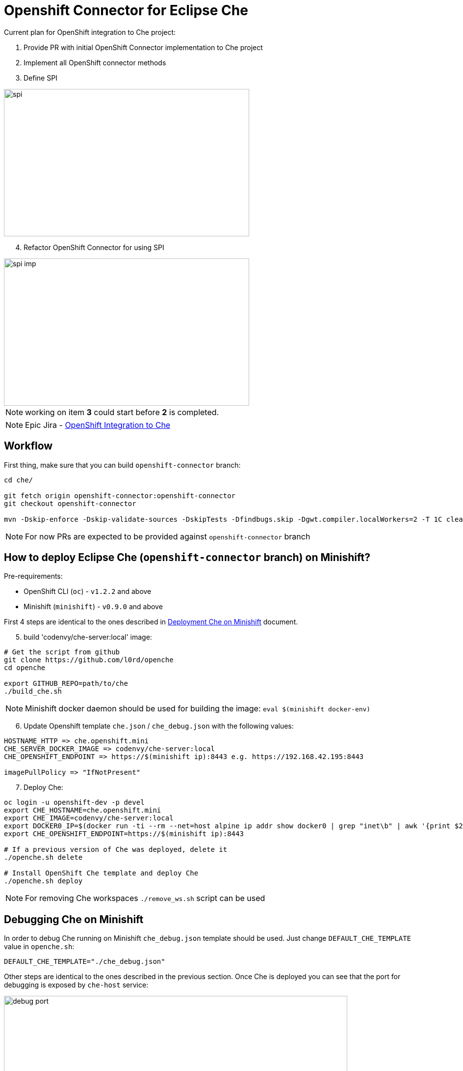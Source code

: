 = Openshift Connector for Eclipse Che

Current plan for OpenShift integration to Che project:

1. Provide PR with initial OpenShift Connector implementation to Che project

2. Implement all OpenShift connector methods

3. Define SPI

image::images/che-on-openshift/spi.png[width="500", height="300",aption="SPI"]

[start=4]
4. Refactor OpenShift Connector for using SPI

image::images/che-on-openshift/spi-imp.png[width="500", height="300",aption="SPI Implementation"]

NOTE: working on item *3* could start before *2* is completed.

NOTE: Epic Jira - https://issues.jboss.org/browse/CHE-26[OpenShift Integration to Che]

## Workflow

First thing, make sure that you can build `openshift-connector` branch:

```
cd che/

git fetch origin openshift-connector:openshift-connector
git checkout openshift-connector

mvn -Dskip-enforce -Dskip-validate-sources -DskipTests -Dfindbugs.skip -Dgwt.compiler.localWorkers=2 -T 1C clean install
```

NOTE: For now PRs are expected to be provided against `openshift-connector` branch


== How to deploy Eclipse Che (`openshift-connector` branch) on Minishift?

Pre-requirements:

- OpenShift CLI (`oc`) - `v1.2.2` and above
- Minishift (`minishift`) - `v0.9.0` and above

First 4 steps are identical to the ones described in https://github.com/l0rd/openche#deployment-che-on-minishift[Deployment Che on Minishift] document. 

[start=5]
5. build 'codenvy/che-server:local' image:

```sh
# Get the script from github
git clone https://github.com/l0rd/openche
cd openche

export GITHUB_REPO=path/to/che
./build_che.sh 
```

NOTE: Minishift docker daemon should be used for building the image: `eval $(minishift docker-env)`

[start=6]
6. Update Openshift template `che.json` / `che_debug.json` with the following values:


```
HOSTNAME_HTTP => che.openshift.mini
CHE_SERVER_DOCKER_IMAGE => codenvy/che-server:local
CHE_OPENSHIFT_ENDPOINT => https://$(minishift ip):8443 e.g. https://192.168.42.195:8443

imagePullPolicy => "IfNotPresent"
```
[start=7]
7. Deploy Che:

```
oc login -u openshift-dev -p devel
export CHE_HOSTNAME=che.openshift.mini
export CHE_IMAGE=codenvy/che-server:local
export DOCKER0_IP=$(docker run -ti --rm --net=host alpine ip addr show docker0 | grep "inet\b" | awk '{print $2}' | cut -d/ -f1)
export CHE_OPENSHIFT_ENDPOINT=https://$(minishift ip):8443

# If a previous version of Che was deployed, delete it
./openche.sh delete

# Install OpenShift Che template and deploy Che 
./openche.sh deploy

```
NOTE: For removing Che workspaces `./remove_ws.sh` script can be used

== Debugging Che on Minishift

In order to debug Che running on Minishift `che_debug.json` template should be used. Just change `DEFAULT_CHE_TEMPLATE` value in `openche.sh`:

```
DEFAULT_CHE_TEMPLATE="./che_debug.json"
```

Other steps are identical to the ones described in the previous section. Once Che is deployed you can see that the port for debugging is exposed by `che-host` service: 

image::images/che-on-openshift/debug_port.png[width="700", height="300",aption="Debugging Port"]

Now you can use it for remote debugging in your IDE:

image::images/che-on-openshift/debug_conf.png[width="700", height="500",aption="Debug Configuration"]

NOTE: Hot swap debugging feature does not work for Eclipse IDE. In order to make changes in the code rebuilding / redeploying `codenvy/che-server:local` image is required

NOTE: More info about Che remote debugging can be found in the document https://github.com/ibuziuk/docs/blob/master/che_remote_debugging.adoc[Eclipse Che - remote debugging setup] 